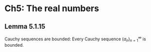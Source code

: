 * Ch5: The real numbers
** Lemma 5.1.15
Cauchy sequences are bounded: Every Cauchy sequence \((a_n)_{n=1}^{\infty}\) is bounded.
\begin{proof}
There exists \(N\) such that \(j,k\geq N\) implies \(d(a_j,a_k)<\varepsilon\) for all \(\varepsilon\). Therefore, \(-\varepsilon+a_N<a_i<\varepsilon+a_N\) for all \(i>N\). This implies that the infinite sequence \((a_n)_{n=N}^\infty\) is bounded. Finite sequence \((a_n)_{n=1}^{N-1}\) is bounded by Lemma 5.1.14. Therefore, \((a_n)_{n=1}^\infty\) is bounded.
\end{proof}

  
